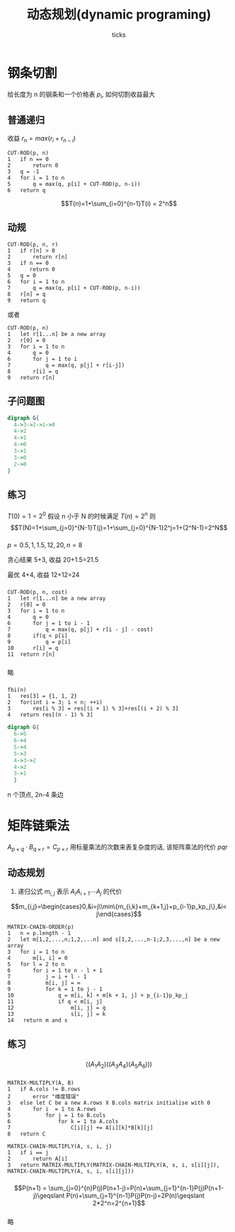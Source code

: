 #+html_head: <link rel="stylesheet" type="text/css" href="/home/ticks/Public/org_style.css" />
#+options: creator:t author:t email:t
#+author: ticks
#+title: 动态规划(dynamic programing)
#+email: xiehuiwu1996@gmail.com
* 钢条切割
给长度为 n 的钢条和一个价格表 $p_i$, 如何切割收益最大
** 普通递归
收益 $r_n=max(r_i+r_{n-i})$
#+BEGIN_EXAMPLE
CUT-ROD(p, n)
1   if n == 0
2       return 0
3   q = -1
4   for i = 1 to n
5       q = max(q, p[i] + CUT-ROD(p, n-i))
6   return q
#+END_EXAMPLE
$$T(n)=1+\sum_{i=0}^{n-1}T(i) = 2^n$$

** 动规
#+BEGIN_EXAMPLE
CUT-ROD(p, n, r)
1   if r[n] > 0
2       return r[n]
3   if n == 0
4      return 0
5   q = 0
6   for i = 1 to n
7       q = max(q, p[i] + CUT-ROD(p, n-i))
8   r[n] = q
9   return q
#+END_EXAMPLE

或者
#+BEGIN_EXAMPLE
CUT-ROD(p, n)
1   let r[1...n] be a new array
2   r[0] = 0
3   for i = 1 to n
4       q = 0
6       for j = 1 to i
7           q = max(q, p[j] + r[i-j])
8       r[i] = q
9   return r[n]
#+END_EXAMPLE

** 子问题图
#+BEGIN_SRC dot :cmdline -T png -Kdot :file subG.png
  digraph G{
    4->3->2->1->0
    4->2
    4->1
    4->0
    3->1
    3->0
    2->0
  }
#+END_SRC

#+RESULTS:
[[file:subG.png]]

** 练习
*** 
$T(0)=1=2^0$
假设 n 小于 N 的时候满足 $T(n)=2^n$
则$$T(N)=1+\sum_{j=0}^{N-1}T(j)=1+\sum_{j=0}^{N-1}2^j=1+(2^N-1)=2^N$$
*** 
$p = {0.5, 1, 1.5, 12, 20}, n =8$

贪心结果 5+3, 收益 20+1.5=21.5

最优 4+4, 收益 12+12=24
***  
#+BEGIN_EXAMPLE
CUT-ROD(p, n, cost)
1   let r[1...n] be a new array
2   r[0] = 0
3   for i = 1 to n
4       q = 0
6       for j = 1 to i - 1
7           q = max(q, p[j] + r[i - j] - cost)
8       if(q < p[i] 
9           q = p[i]
10      r[i] = q
11  return r[n]
#+END_EXAMPLE

*** 
略
*** 
#+BEGIN_EXAMPLE
fbi(n)
1   res[3] = {1, 1, 2}
2   for(int i = 3; i < n; ++i)
3       res[i % 3] = res[(i + 1) % 3]+res[(i + 2) % 3]
4   return res[(n - 1) % 3]
#+END_EXAMPLE

#+BEGIN_SRC dot :file fbi.png :cmdline -Tpng -Kdot
  digraph G{
    6->5
    6->4
    5->4
    5->3
    4->3->2
    4->2
    3->1
    }
#+END_SRC

#+RESULTS:
[[file:fbi.png]]

n 个顶点, 2n-4 条边

* 矩阵链乘法
$A_{p\times q}\cdot B_{q\times r}=C_{p\times r}$ 用标量乘法的次数来表复杂度的话, 该矩阵乘法的代价 $pqr$
** 动态规划
1. 递归公式 $m_{i,j}$ 表示 $A_iA_{i+1}\cdots A_j$ 的代价
\[m_{i,j}=\begin{cases}0,&i=j\\min\{m_{i,k}+m_{k+1,j}+p_{i-1}p_kp_j\},&i< j\end{cases}\]

#+BEGIN_EXAMPLE
  MATRIX-CHAIN-ORDER(p)
  1   n = p.length - 1
  2   let m[1,2,...,n;1,2,...n] and s[1,2,...,n-1;2,3,...,n] be a new array
  3   for i = 1 to n
  4       m[i, i] = 0
  5   for l = 2 to n
  6       for i = 1 to n - l + 1
  7           j = i + l - 1
  8           m[i, j] = ∞
  9           for k = 1 to j - 1
  10              q = m[i, k] + m[k + 1, j] + p_{i-1}p_kp_j
  11              if q < m[i, j]
  12                  m[i, j] = q
  13                  s[i, j] = k
  14   return m and s
#+END_EXAMPLE

** 练习
*** 
$$((A_1A_2)((A_3A_4)(A_5A_6)))$$
*** 
#+BEGIN_EXAMPLE
MATRIX-MULTIPLY(A, B)
1   if A.cols != B.rows
2       error "维度错误"
3   else let C be a new A.rows X B.cols matrix initialise with 0
4       for i  = 1 to A.rows
5           for j = 1 to B.cols
6               for k = 1 to A.cols
7                   C[i][j] += A[i][k]*B[k][j]
8   return C

MATRIX-CHAIN-MULTIPLY(A, s, i, j)
1   if i == j
2       return A[i]
3   return MATRIX-MULTIPLY(MATRIX-CHAIN-MULTIPLY(A, s, i, s[i][j]), MATRIX-CHAIN-MULTIPLY(A, s, i, s[i][j]))
#+END_EXAMPLE

*** 
$$P(n+1) = \sum_{j=0}^{n}P(j)P(n+1-j)=P(n)+\sum_{j=1}^{n-1}P(j)P(n+1-j)\geqslant P(n)+\sum_{j=1}^{n-1}P(j)P(n-j)=2P(n)\geqslant 2*2^n=2^{n+1}$$
*** 
略
